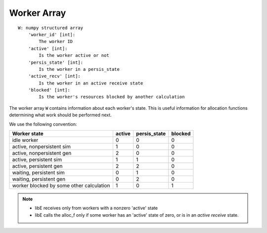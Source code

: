 .. _datastruct-worker-array:

Worker Array
=============
::

    W: numpy structured array
        'worker_id' [int]:
            The worker ID
        'active' [int]:
            Is the worker active or not
        'persis_state' [int]:
            Is the worker in a persis_state
        'active_recv' [int]:
            Is the worker in an active receive state
        'blocked' [int]:
            Is the worker's resources blocked by another calculation

The worker array ``W`` contains information about each worker's state. This is
useful information for allocation functions determining what work should be
performed next.

We use the following convention:

=========================================   =======  ============  =======
Worker state                                 active  persis_state  blocked
=========================================   =======  ============  =======
idle worker                                    0          0           0
active, nonpersistent sim                      1          0           0
active, nonpersistent gen                      2          0           0
active, persistent sim                         1          1           0
active, persistent gen                         2          2           0
waiting, persistent sim                        0          1           0
waiting, persistent gen                        0          2           0
worker blocked by some other calculation       1          0           1
=========================================   =======  ============  =======

.. note::
  * libE receives only from workers with a nonzero 'active' state
  * libE calls the alloc_f only if some worker has an 'active' state of zero, or is in an *active receive* state.

.. seealso::
  For an example allocation function that queries the worker array, see
  `persistent_aposmm_alloc`_.

.. _persistent_aposmm_alloc: https://github.com/Libensemble/libensemble/blob/develop/libensemble/alloc_funcs/persistent_aposmm_alloc.py

